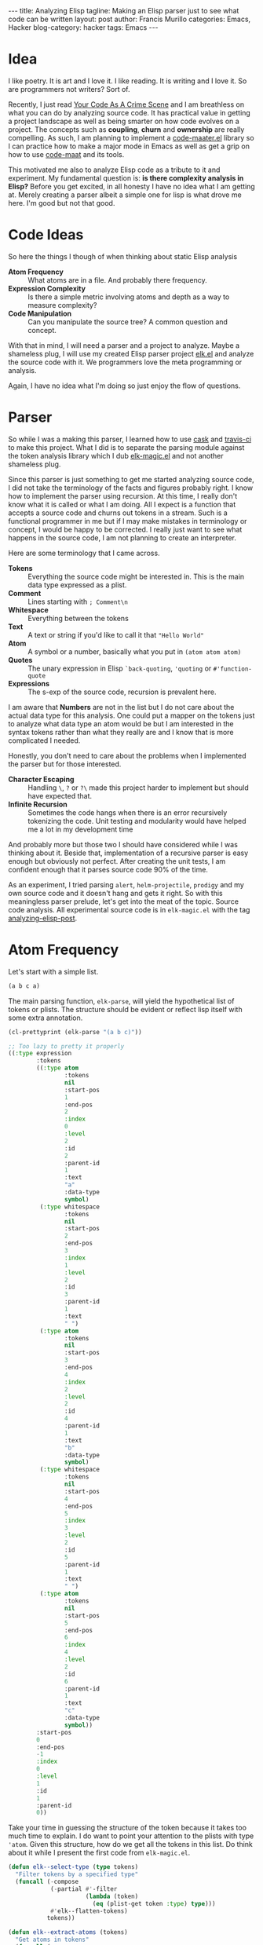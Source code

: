 #+OPTIONS: H:2 num:nil tags:nil timestamps:t
#+BEGIN_EXPORT html
---
title: Analyzing Elisp
tagline: Making an Elisp parser just to see what code can be written
layout: post
author: Francis Murillo
categories: Emacs, Hacker
blog-category: hacker
tags: Emacs
---
#+END_EXPORT

* Idea

  I like poetry. It is art and I love it. I like reading. It is writing
  and I love it. So are programmers not writers? Sort of.

  Recently, I just read [[https://www.amazon.com/Your-Code-Crime-Scene-Bottlenecks/dp/1680500384][Your Code As A Crime Scene]] and I am breathless
  on what you can do by analyzing source code. It has practical value in
  getting a project landscape as well as being smarter on how code
  evolves on a project. The concepts such as *coupling*, *churn* and
  *ownership* are really compelling. As such, I am planning to implement
  a [[https://github.com/FrancisMurillo/code-maater.el][code-maater.el]] library so I can practice how to make a major mode in
  Emacs as well as get a grip on how to use [[https://github.com/adamtornhill/code-maat][code-maat]] and its tools.

  This motivated me also to analyze Elisp code as a tribute to it and
  experiment. My fundamental question is: *is there complexity analysis
  in Elisp?* Before you get excited, in all honesty I have no idea what
  I am getting at. Merely creating a parser albeit a simple one for lisp
  is what drove me here. I'm good but not that good.

* Code Ideas

  So here the things I though of when thinking about static Elisp
  analysis

  - *Atom Frequency* ::
       What atoms are in a file. And probably there frequency.
  - *Expression Complexity* ::
       Is there a simple metric involving atoms and depth as a way to
       measure complexity?
  - *Code Manipulation* ::
       Can you manipulate the source tree? A common question and concept.

  With that in mind, I will need a parser and a project to analyze.
  Maybe a shameless plug, I will use my created Elisp parser project
  [[https://github.com/FrancisMurillo/elk.el][elk.el]] and analyze the source code with it. We programmers love the
  meta programming or analysis.

  Again, I have no idea what I'm doing so just enjoy the flow of questions.

* Parser

  So while I was a making this parser, I learned how to use [[https://github.com/cask/cask][cask]] and
  [[https://travis-ci.org/][travis-ci]] to make this project. What I did is to separate the parsing
  module against the token analysis library which I dub [[https://github.com/FrancisMurillo/elk-magic.el][elk-magic.el]] and
  not another shameless plug.

  Since this parser is just something to get me started analyzing source
  code, I did not take the terminology of the facts and figures probably
  right. I know how to implement the parser using recursion. At this
  time, I really don't know what it is called or what I am doing. All I
  expect is a function that accepts a source code and churns out tokens
  in a stream. Such is a functional programmer in me but if I may make
  mistakes in terminology or concept, I would be happy to be corrected.
  I really just want to see what happens in the source code, I am not
  planning to create an interpreter.

  Here are some terminology that I came across.

  - *Tokens* ::
       Everything the source code might be interested in. This is the
       main data type expressed as a plist.
  - *Comment* ::
      Lines starting with =; Comment\n=
  - *Whitespace* ::
       Everything between the tokens
  - *Text* ::
       A text or string if you'd like to call it that ="Hello World"=
  - *Atom* ::
       A symbol or a number, basically what you put in =(atom atom atom)=
  - *Quotes* ::
       The unary expression in Elisp =`back-quoting=, ='quoting= or =#'function-quote=
  - *Expressions* ::
       The s-exp of the source code, recursion is prevalent here.

  I am aware that *Numbers* are not in the list but I do not care about
  the actual data type for this analysis. One could put a mapper on the
  tokens just to analyze what data type an atom would be but I am
  interested in the syntax tokens rather than what they really are and I
  know that is more complicated I needed.

  Honestly, you don't need to care about the problems when I implemented
  the parser but for those interested.

  - *Character Escaping* ::
       Handling =\=, =?= or =?\= made this project harder to implement
       but should have expected that.
  - *Infinite Recursion* ::
       Sometimes the code hangs when there is an error recursively
       tokenizing the code. Unit testing and modularity would have
       helped me a lot in my development time

  And probably more but those two I should have considered while I was
  thinking about it. Beside that, implementation of a recursive parser
  is easy enough but obviously not perfect. After creating the unit
  tests, I am confident enough that it parses source code 90% of the
  time.

  As an experiment, I tried parsing =alert=, =helm-projectile=,
  =prodigy= and my own source code and it doesn't hang and gets it
  right. So with this meaningless parser prelude, let's get into the
  meat of the topic. Source code analysis. All experimental source code
  is in =elk-magic.el= with the tag [[https://github.com/FrancisMurillo/elk-magic.el/tree/analyzing-elisp-post][analyzing-elisp-post]].

* Atom Frequency

  Let's start with a simple list.

  #+BEGIN_SRC emacs-lisp
    (a b c a)
  #+END_SRC

  The main parsing function, =elk-parse=, will yield the hypothetical
  list of tokens or plists. The structure should be evident or reflect
  lisp itself with some extra annotation.

  #+BEGIN_SRC emacs-lisp
    (cl-prettyprint (elk-parse "(a b c)"))

    ;; Too lazy to pretty it properly
    ((:type expression
            :tokens
            ((:type atom
                    :tokens
                    nil
                    :start-pos
                    1
                    :end-pos
                    2
                    :index
                    0
                    :level
                    2
                    :id
                    2
                    :parent-id
                    1
                    :text
                    "a"
                    :data-type
                    symbol)
             (:type whitespace
                    :tokens
                    nil
                    :start-pos
                    2
                    :end-pos
                    3
                    :index
                    1
                    :level
                    2
                    :id
                    3
                    :parent-id
                    1
                    :text
                    " ")
             (:type atom
                    :tokens
                    nil
                    :start-pos
                    3
                    :end-pos
                    4
                    :index
                    2
                    :level
                    2
                    :id
                    4
                    :parent-id
                    1
                    :text
                    "b"
                    :data-type
                    symbol)
             (:type whitespace
                    :tokens
                    nil
                    :start-pos
                    4
                    :end-pos
                    5
                    :index
                    3
                    :level
                    2
                    :id
                    5
                    :parent-id
                    1
                    :text
                    " ")
             (:type atom
                    :tokens
                    nil
                    :start-pos
                    5
                    :end-pos
                    6
                    :index
                    4
                    :level
                    2
                    :id
                    6
                    :parent-id
                    1
                    :text
                    "c"
                    :data-type
                    symbol))
            :start-pos
            0
            :end-pos
            -1
            :index
            0
            :level
            1
            :id
            1
            :parent-id
            0))
  #+END_SRC

  Take your time in guessing the structure of the token because it takes
  too much time to explain. I do want to point your attention to the
  plists with type ='atom=. Given this structure, how do we get all the
  tokens in this list. Do think about it while I present the first code
  from =elk-magic.el=.

  #+BEGIN_SRC emacs-lisp
    (defun elk--select-type (type tokens)
      "Filter tokens by a specified type"
      (funcall (-compose
                (-partial #'-filter
                          (lambda (token)
                            (eq (plist-get token :type) type)))
                #'elk--flatten-tokens)
               tokens))

    (defun elk--extract-atoms (tokens)
      "Get atoms in tokens"
      (funcall (-compose
                (-partial #'-map (-rpartial #'plist-get :text))
                (-partial #'elk--select-type 'atom))
               tokens))


    (cl-prettyprint (elk--extract-atoms (elk-parse "(a b c)")))

    ("a" "b" "c")
  #+END_SRC

  Using the functional style of recursion and mapping, I traverse the
  tree and get the source code text and the function does return an
  expected list that reflects the actual structure of the code. But this
  is not exciting. As promised, let's apply this to =elk.el=. Here is
  the output while I group and sort it by frequency.

  #+BEGIN_SRC emacs-lisp
    (defconst elk-file-url "https://raw.githubusercontent.com/FrancisMurillo/elk.el/analyzing-elisp-post/elk.el")
    (defconst elk-file "~/Downloads/elk.el")

    (require 'f)
    (cl-prettyprint (elk-magic-summarize-atoms (elk-parse (f-read-text elk-file))))

    ;; So here is the token frequency
    (("stream" . 61)
     ("elk--use-stream" . 37)
     ("defun" . 34)
     ("token" . 32)
     ("tokens" . 29)
     ("letter" . 27)
     ("current-char" . 25)
     ("nil" . 24)
     ("text" . 24)
     ("this-char" . 23)
     ("setf" . 22)
     ("lambda" . 18)
     ("start-pos" . 18)
     ("recurser" . 18)
     ("current" . 17)
     ("sub-tokens" . 16)
     ("type" . 14)
     (":tokens" . 13)
     ("when" . 12)
     ("incremented-index" . 10)
     ("not" . 9)
     ("-copy" . 9)
     ("stop" . 8)
     ("elk--create-token" . 8)
     ("end-pos" . 7)
     (":type" . 7)
     ("letrec" . 7)
     ("new-token" . 7)
     ("marked-token" . 7)
     ("lexical-let" . 6)
     ("quote-text" . 6)
     ("expression" . 6)
     ("index" . 5)
     ("command" . 5)
     ("pcase" . 5)
     ("require" . 4)
     ("current-value" . 4)
     ("0" . 4)
     ("&optional" . 4)
     ("t" . 4)
     ("base-value" . 4)
     ("elk--stream-next-p" . 4)
     ("elk--quote-p" . 4)
     ("next-char" . 4)
     ("elk--dispatch-stream-consumers" . 4)
     ("value" . 4)
     ("-map" . 4)
     ("leveled-token" . 4)
     ("_" . 4)
     ("seed" . 4)
     ("indexed-token" . 4)
     ("elk--text-stream" . 3)
     ("current-text" . 3)
     ("text-length" . 3)
     ("increment" . 3)
     ("peek" . 3)
     (":end-pos" . 3)
     ("elk--whitespace-p" . 3)
     ("elk--text-quote-p" . 3)
     ("elk--text-escape-p" . 3)
     ("elk--letter-escape-p" . 3)
     ("elk--atom-letter-p" . 3)
     ("start-letter" . 3)
     ("expression-tokens" . 3)
     (":text" . 3)
     ("level" . 3)
     ("generator" . 3)
     ("texify" . 3)
     ("elk-current-tokens" . 3)
     ("elk" . 2)
     ("elk--stream-consumers" . 2)
     ("elk--consume-whitespace" . 2)
     ("elk--consume-comment" . 2)
     ("elk--consume-text" . 2)
     ("elk--consume-quote" . 2)
     ("elk--consume-atom" . 2)
     ("elk--consume-expression" . 2)
     ("base" . 2)
     ("incrementer" . 2)
     ("default" . 2)
     ("-1" . 2)
     ("elk--stream-stop-p" . 2)
     (":start-pos" . 2)
     ("elk--comment-p" . 2)
     ("elk--newline-p" . 2)
     ("elk--function-quote-p" . 2)
     ("elk--back-quote-p" . 2)
     ("elk--expression-start-p" . 2)
     ("elk--expression-close-p" . 2)
     ("whitespace" . 2)
     ("comment" . 2)
     ("base-token" . 2)
     (":quote-text" . 2)
     ("push" . 2)
     ("handler" . 2)
     ("elk--attach-source" . 2)
     ("elk--attach-level" . 2)
     ("1" . 2)
     ("elk--attach-token-id" . 2)
     ("incremental-sequence" . 2)
     ("start" . 2)
     ("parent-id" . 2)
     (":id" . 2)
     ("elk--attach-expression-index" . 2)
     ("elk--attach-atom-type" . 2)
     ("typer" . 2)
     ("number" . 2)
     ("elk--parsing" . 2)
     ("elk--parse" . 2)
     ("parsing" . 2)
     ("-compose" . 2)
     ("-partial" . 2)
     ("text-tokens" . 2)
     ("source-text" . 2)
     ("cl-lib" . 1)
     ("dash" . 1)
     ("dash-functional" . 1)
     ("s" . 1)
     ("defgroup" . 1)
     (":prefix" . 1)
     (":group" . 1)
     ("tools" . 1)
     (":link" . 1)
     ("url-link" . 1)
     (":tag" . 1)
     ("elk--started-stream" . 1)
     ("s-matches-p" . 1)
     ("unless" . 1)
     (":level" . 1)
     (":parent-id" . 1)
     ("-map-indexed" . 1)
     (":index" . 1)
     ("zerop" . 1)
     ("symbol" . 1)
     (":data-type" . 1)
     ("elk--codify" . 1)
     ("s-join" . 1)
     ("-flatten" . 1)
     ("elk-parse" . 1)
     ("region-active-p" . 1))
  #+END_SRC

  A lot of tokens indeed! So the question is: *what does this tell us?*
  First of, there is already a lot of junk such function
  parameters(=:level=, =&optional=), numbers(=0=, =1=) and other known
  functions(=defun=, =not=). So to say this is expected but again what
  does it mean for a token to be frequent or otherwise?

  Honestly, I don't know. I do want to know what keywords best identify
  a source code. I guess I am merely grasping at straws here. I could
  tighten up the filter for what is a meaningful atom but I could still
  run in the same problem.

  An unoriginal idea would be to create an linter on what keywords or
  names should be allowed such as enforcing a schema but I don't want to
  go there.

  So first idea is a bust.

* Expression Complexity

  This is another wild idea but the gist is that *given an s-exp, is
  there a metric to compute complexity?* I am not computer science
  professor but a simple metric can go like this and remember atoms have
  a level property.

  #+BEGIN_SRC emacs-lisp
    (defun elk-magic--token-depth (token)
      "Find out the TOKEN depth or the maximum number of level it has."
      (letrec ((recurser
           (lambda (token)
             (let* ((token-level (plist-get token :level))
                 (sub-tokens (plist-get token :tokens))
                 (sub-token-depths
                  (-map recurser sub-tokens)))
               (if sub-token-depths
                   (-max sub-token-depths)
                 token-level)))))
        (funcall recurser token)))

    (defun elk-magic--token-atoms (token)
      "Find out the TOKEN child atoms up to the last depth."
      (letrec ((recurser
           (lambda (token)
             (let* ((token-type (plist-get token :type))
                 (sub-tokens (plist-get token :tokens)))
               (if (eq token-type 'atom)
                   (list token)
                 (apply #'append (-map recurser sub-tokens)))))))
        (funcall recurser token)))


    (defun elk-magic--token-complexity (token)
      "Compute expression or TOKEN complexity."
      (let* ((atoms (elk-magic--token-atoms token))
          (root-level (plist-get token :level))
          (atom-complexity (/ (float (length atoms)))))
        (-sum
         (-map (lambda (atom)
                 (let* ((depth (- (plist-get atom :level) root-level))
                     (depth-complexity depth))
                   (* atom-complexity depth-complexity)))
               atoms))))
  #+END_SRC

  In short, the sum of =((/ number-of-tokens) * (/ current-atom-level
  main-expression-level))=. The idea is weighted atom levels. By giving
  each atom a weight based on the number of atoms in total and factoring
  in on how nested that atom is, it should be a good guess of
  complexity. I guess. So for a quick gist, let's apply it to the
  snippet above.

  #+BEGIN_SRC emacs-lisp
    ;; Code from above
    (defconst snippet-code (buffer-substring-no-properties (region-beginning) (region-end)))

    (cl-prettyprint (mapcar #'elk-magic--token-complexity (elk-parse snippet-code)))

    ;; 0 are the whitespace, whitespace has no complexity or is there?
    (0
     6.357142857142854 ; elk-magic--token-depth
     0
     6.599999999999997 ; elk-magic--token-atoms
     0
     5.727272727272726 ; elk-magic--token-complexity
     )
  #+END_SRC

  Again what does a 5 or 6 tell us? We need more context.

  #+BEGIN_SRC emacs-lisp
    ;; A normal list
    (cl-prettyprint (mapcar #'elk-magic--token-complexity
                            (elk-parse "(1 2 3 4)")))
    ; Result
    (1.0)

    (cl-prettyprint (mapcar #'elk-magic--token-complexity
                            (elk-parse "'a-regular-atom")))
    ; Result
    (1.0) ; Baseline


    ;; A require
    (cl-prettyprint (mapcar #'elk-magic--token-complexity
                            (elk-parse "(require 'elk)")))
    ; Result
    (1.5)


    ;; A normal function
    (cl-prettyprint (mapcar #'elk-magic--token-complexity
                            (elk-parse "(defun hello-elk () (interactive) (message \"Hello Elk\"))")))
    ; Result
    (1.5)


    ;; A battle of recursion
    (require 'subr-x)
    (cl-prettyprint (mapcar #'elk-magic--token-complexity
                            (elk-parse (string-trim-left "
    (defun factorial-linear (n)
      (interactive)
      (let ((value 1)
            (counter 1 ))
        (while (<= counter n)
          (setf value (* value counter))
          (setf counter (1+ counter)))))"))))
    ; Result
    (3.6363636363636376) ; Impretive is not that complicated

    (cl-prettyprint (mapcar #'elk-magic--token-complexity
                            (elk-parse (string-trim-left "
    (defun factorial-recursive (n)
      (interactive)
      (if (zerop n) 1
        (* n (factorial-recursive (1- n))))
      )"))))
    ; Result
    (2.769230769230769) ; Functional is less complicated!?


    ;; Very nested
    (cl-prettyprint (mapcar #'elk-magic--token-complexity
                            (elk-parse (string-trim-left "
    (1 (2 (3 (4 (5 (6 (7 (8 (9 (10 (11 (12 (13 (14 (15 (16))))))))))))))))"))))
    ; Result
    (8.5) ; Complicated indeed
  #+END_SRC

  So the results are more encouraging than the previous but again what
  does this tell us? I still don't know but here is what I think.

  - *If it is around 1 to 5*, the code is considered *simple*
  - *If it is around 6 to 8*, the code is *non-trivial*
  - *Anything higher than 8*, the code is *complex*

  The case may vary and no one can really say if the code should be
  complex or simple, that is in experience but having a simple metric is
  kinda nice. I do want to say that this metric has its flaws and can be
  faked but again it is nice. One can compute the average complexity of
  a code and then track it over time or simply get the a static
  complexity landscape. Or one can just do an ocular and say this code
  needs refactoring. Nothing beats experience I think.

  Quite encouraging for a simple experiment. I say as well that this
  might beat whitespace analysis if people prefer condensed code. I
  don't know but for now this is good.

* Code Manipulation

  If you have the syntax tree then you can manipulate it, right? This is
  the common use of a syntax tree but can also be used as a formatter
  but Elisp already has this. I can give two trivial examples which
  kinda makes this implementing in a more Emacs way fun.

  - Nearest top level expression at point
  - Manipulating the code

  The first one is very easy.

  #+BEGIN_SRC emacs-lisp
    (defun elk-magic--nearest-top-expression-at-point ()
      "Get token expression that is nearest to the highest point"
      (interactive)
      (let* ((source-text (buffer-substring-no-properties (point-min) (point-max)))
             (tokens (elk-parse source-text))
             (expression-token (-first (lambda (token)
                                         (and (= (plist-get token :level) 1)
                                              (eq (plist-get token :type) 'expression)
                                              (<= (plist-get token :start-pos) (point))
                                              (>= (plist-get token :end-pos) (point))))
                                       tokens)))
        (if expression-token
            (goto-char (1+ (plist-get expression-token :start-pos)))
          (message "No near top level expression at point"))))

    ; Complexity: 6.377777777777779 (Non-trivial)
  #+END_SRC

  Just simply parse the code, filter the highest level expressions with
  the ones between the point, and simply point at the =start-pos=. The
  sad thing is that if the code is large this has to parse the whole
  code just to figure out where to land. There is an easier way with
  =paredit=.

  #+BEGIN_SRC emacs-lisp
    (defun paredit--nearest-top-level-expression-at-point ()
      "Above but using paredit"
      (interactive)
      (condition-case ex
          (while t (paredit-backward-up))
        ('error nil)))
    ; Complexity: 2.5(Simple)
  #+END_SRC

  Even, the complexity metric says this. Wow... just goes to show Emacs
  rocks. You don't need the syntax tree just to move around the code.
  But how about something more juicy but not really useful

  Let's say we have this snippet.

  #+BEGIN_SRC emacs-lisp
    (defun x () nil)

    (defvar y nil)
  #+END_SRC

  Nothing special right? Yeah. For the sake of example, how about we
  want to namespace it... say with =z=? Let's use the syntax tree.

  This be way harder than just doing a macro replace, I am not selling
  myself that much huh?

  #+BEGIN_SRC emacs-lisp
    (defun namespacer (namespace)
      (interactive)
      (let* ((source-code (buffer-substring-no-properties (point-min) (point-max)))
          (raw-tokens (elk-parse source-code))
          (token-table (elk-magic--create-token-table raw-tokens))
          (just-tokens (elk-magic--discard-filler raw-tokens))
          (interface-expression-p
           (lambda (expression)
             (let* ((sub-tokens (plist-get expression :tokens))
                 (header-atom (nth 0 sub-tokens))
                 (name-atom (nth 1 sub-tokens))
                 (header-text (plist-get header-atom :text))
                 (name-text (plist-get name-atom :text)))
               (or (string-equal header-text "defun")
                  (string-equal header-text "defvar")))))
          (interface-expressions
           (-filter
            (lambda (token)
              (and (eq (plist-get token :type) 'expression)
                 (= (plist-get token :level) 1)
                 (funcall interface-expression-p token)))
            just-tokens))
          (interace-atoms
           (-map
            (lambda (token)
              (let* ((interface-atom (nth 1 (plist-get token :tokens)))
                  (interface-text (plist-get interface-atom :text))
                  (new-interface-text (concat namespace interface-text)))
                (plist-put interface-atom :text new-interface-text)))
            interface-expressions)))
        (elk--codify raw-tokens)))
    ; Complexity: 7.2065217391304355(Non-trivial?)
  #+END_SRC

  The code is indeed complicated but it works. Applying it to this code
  with =(namespace "my-namespace-")=, would prefix namespacer with
  =my-namespace-namespacer=. I could paste the code but would be merely
  a one line change.

  The sad thing is that you can do this with a macro and probably be
  safer but this shows how you can manipulate the code using the tokens.
  This is more of a PoC than anything else. There is too much boiler
  plate just to change the function name, there might be a better
  paradigm. [[http://esprima.org/][Esprima]] anyone?

* Conclusion

  So nothing much to be impressed... for now. I haven't finished the
  book yet but now I have a tool to apply some analysis for Elisp. I'm
  still looking for ideas about analyzing code at face, not by context.
  Code analysis has been done too much, what I am looking at is how code
  can be analyzed as a paragraph or as a poem. Automatic summarization
  and language processing, is there an analogy for code? We have code
  generation and other stuff but how about things that tell you about
  the structure or abstract.

  Maybe I am talking in riddles but I can say this is a fun project
  although will little returns. Hmm... I wonder what else I can analyze
  about the tokens or there proximity.

  I am a writer. I am a coder. I am a writer and a coder
